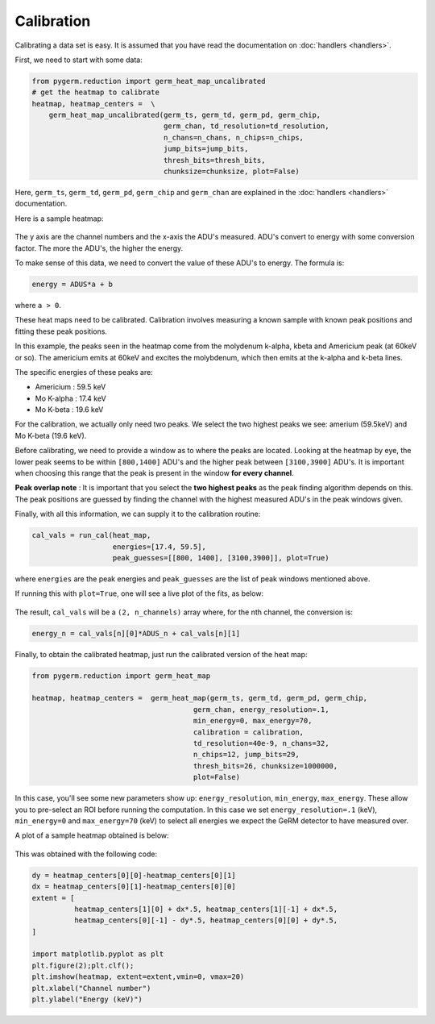 ===========
Calibration
===========

Calibrating a data set is easy.
It is assumed that you have read the documentation on :doc:`handlers
<handlers>`.

First, we need to start with some data:

.. code-block:: python

    from pygerm.reduction import germ_heat_map_uncalibrated
    # get the heatmap to calibrate
    heatmap, heatmap_centers =  \
        germ_heat_map_uncalibrated(germ_ts, germ_td, germ_pd, germ_chip,
                                   germ_chan, td_resolution=td_resolution,
                                   n_chans=n_chans, n_chips=n_chips,
                                   jump_bits=jump_bits,
                                   thresh_bits=thresh_bits,
                                   chunksize=chunksize, plot=False)

Here, ``germ_ts``, ``germ_td``, ``germ_pd``, ``germ_chip`` and ``germ_chan``
are explained in the :doc:`handlers <handlers>` documentation.


Here is a sample heatmap:

.. figure:: figs/001_uncalibrated_heatmap.png

The y axis are the channel numbers and the x-axis the ADU's measured. ADU's
convert to energy with some conversion factor. The more the ADU's, the higher
the energy.

To make sense of this data, we need to convert the value of these ADU's to
energy. The formula is:

.. code-block:: python

    energy = ADUS*a + b

where ``a > 0``.

These heat maps need to be calibrated. Calibration involves measuring a known
sample with known peak positions and fitting these peak positions.

In this example, the peaks seen in the heatmap come from the molydenum k-alpha,
kbeta and Americium peak (at 60keV or so). The americium emits at 60keV and
excites the molybdenum, which then emits at the k-alpha and k-beta lines.

The specific energies of these peaks are:

* Americium : 59.5 keV
* Mo K-alpha : 17.4 keV
* Mo K-beta : 19.6 keV

For the calibration, we actually only need two peaks. We select the two highest
peaks we see: amerium (59.5keV) and Mo K-beta (19.6 keV).

Before calibrating, we need to provide a window as to where the peaks are
located. Looking at the heatmap by eye, the lower peak seems to be within
``[800,1400]`` ADU's and the higher peak between ``[3100,3900]`` ADU's. It is
important when choosing this range that the peak is present in the window **for
every channel**. 


**Peak overlap note** : It is important that you select the **two highest
peaks** as the peak finding algorithm depends on this. The peak positions are
guessed by finding the channel with the highest measured ADU's in the peak
windows given.

Finally, with all this information, we can supply it to the calibration
routine:

.. code-block:: python

    cal_vals = run_cal(heat_map,
                       energies=[17.4, 59.5],
                       peak_guesses=[[800, 1400], [3100,3900]], plot=True)

where ``energies`` are the peak energies and ``peak_guesses`` are the list of
peak windows mentioned above.

If running this with ``plot=True``, one will see a live plot of the fits, as
below:

.. figure:: figs/002_heatmap_fit.png

The result, ``cal_vals`` will be a ``(2, n_channels)`` array where, for the nth
channel, the conversion is:

.. code-block:: python

    energy_n = cal_vals[n][0]*ADUS_n + cal_vals[n][1]

Finally, to obtain the calibrated heatmap, just run the calibrated version of
the heat map:

.. code-block:: python

    from pygerm.reduction import germ_heat_map

    heatmap, heatmap_centers =  germ_heat_map(germ_ts, germ_td, germ_pd, germ_chip,
                                          germ_chan, energy_resolution=.1,
                                          min_energy=0, max_energy=70,
                                          calibration = calibration,
                                          td_resolution=40e-9, n_chans=32,
                                          n_chips=12, jump_bits=29,
                                          thresh_bits=26, chunksize=1000000,
                                          plot=False)


In this case, you'll see some new parameters show up: ``energy_resolution``,
``min_energy``, ``max_energy``. These allow you to pre-select an ROI before
running the computation. In this case we set ``energy_resolution=.1`` (keV),
``min_energy=0`` and ``max_energy=70`` (keV) to select all energies we expect
the GeRM detector to have measured over.

A plot of a sample heatmap obtained is below:

.. figure:: figs/003_calibrated_heat_map.png

This was obtained with the following code:

.. code-block:: python

    dy = heatmap_centers[0][0]-heatmap_centers[0][1]
    dx = heatmap_centers[0][1]-heatmap_centers[0][0]
    extent = [
              heatmap_centers[1][0] + dx*.5, heatmap_centers[1][-1] + dx*.5,
              heatmap_centers[0][-1] - dy*.5, heatmap_centers[0][0] + dy*.5,
    ]

    import matplotlib.pyplot as plt
    plt.figure(2);plt.clf();
    plt.imshow(heatmap, extent=extent,vmin=0, vmax=20)
    plt.xlabel("Channel number")
    plt.ylabel("Energy (keV)")
